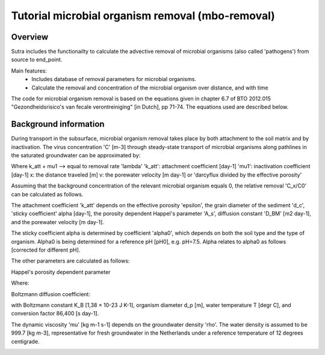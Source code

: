 .. _ipython_directive:

========================================================================================================
Tutorial microbial organism removal (mbo-removal)
========================================================================================================

Overview
========

Sutra includes the functionailty to calculate the advective removal of microbial organisms 
(also called 'pathogens') from source to end_point.

Main features:
 - Includes database of removal parameters for microbial organisms. 
 - Calculate the removal and concentration of the microbial organism over distance, and with time   

The code for microbial organism removal is based on the equations given in chapter 6.7 of 
BTO 2012.015 "Gezondheidsrisico's van fecale verontreiniging" [in Dutch], pp 71-74. The equations used are
described below.

Background information
======================

During transport in the subsurface, microbial organism removal takes place by both attachment to the soil matrix and by inactivation.
The virus concentration 'C' [m-3] through steady-state transport of microbial organisms along pathlines in the saturated
groundwater can be approximated by:

.. image:: _images/mrlp_20211018_equation1.PNG
  :width: 200
  :alt: Equation1: dC/dx + ((k_att + μ_1) / v) * C = 0

Where k_att + mu1 --> equal to removal rate 'lambda'
'k_att': attachment coefficient [day-1]
'mu1': inactivation coefficient [day-1] 
x: the distance traveled [m] 
v: the porewater velocity [m day-1] or 'darcyflux divided by the effective porosity'

Assuming that the background concentration of the relevant microbial organism equals 0,
the relative removal 'C_x/C0' can be calculated as follows.

.. image:: _images/mrlp_20211018_equation2.PNG
  :width: 250
  :alt: Equation2: log(C_x/C_0) = -(((k_att + μ_1))/ln⁡(10)) * (x/v)

The attachment coefficient 'k_att' depends on the effective porosity 'epsilon', the grain diameter of the sediment 'd_c',
'sticky coefficient' alpha [day-1], the porosity dependent Happel's parameter 'A_s', diffusion constant 'D_BM' [m2 day-1], and
the porewater velocity [m day-1].

.. image:: _images/mrlp_20211018_equation3.PNG
  :width: 300
  :alt: Equation3: k_att = 3/2 *(((1-ε))/d_c) * α*4*A_s^(1⁄3)*(D_BM/(d_c*ε*v))^(2⁄3) * v

The sticky coefficient alpha is determined by coefficient 'alpha0', which depends on both the soil type and the type of organism.
Alpha0 is being determined for a reference pH [pH0], e.g. pH=7.5.
Alpha relates to alpha0 as follows [corrected for different pH].

.. image:: _images/mrlp_20211018_equation4.PNG
  :width: 250
  :alt: Equation4: α = α_0 * 0.9^(((pH - pH_0) / 0.1))

The other parameters are calculated as follows:

Happel's porosity dependent parameter

.. image:: _images/mrlp_20211018_equation5.PNG
  :width: 250
  :alt: Equation5: A_s = 2 * ((1 - γ^5))/((2 - 3γ + 3γ^5 - 2γ^6))

Where:

.. image:: _images/mrlp_20211018_equation6.PNG
  :width: 250
  :alt: Equation6: γ = (1 - ε)^(1⁄3)

Boltzmann diffusion coefficient:

.. image:: _images/mrlp_20211018_equation7.PNG
  :width: 250
  :alt: Equation7: D_BM = (K_B * (T + 273))/(3π * d_p * μ) * 86400

with Boltzmann constant K_B [1,38 × 10-23 J K-1], organism diameter d_p [m], water temperature T [degr C], 
and conversion factor 86,400 [s day-1].

The dynamic viscosity 'mu' [kg m-1 s-1] depends on the groundwater density 'rho'.
The water density is assumed to be 999.7 [kg m-3], representative for fresh groundwater in the Netherlands under a reference
temperature of 12 degrees centigrade.

.. image:: _images/mrlp_20211018_equation8.PNG
  :width: 250
  :alt: Equation8: μ = (ρ * 497*10^(-6))/(T + 42.5)^(3⁄2) 